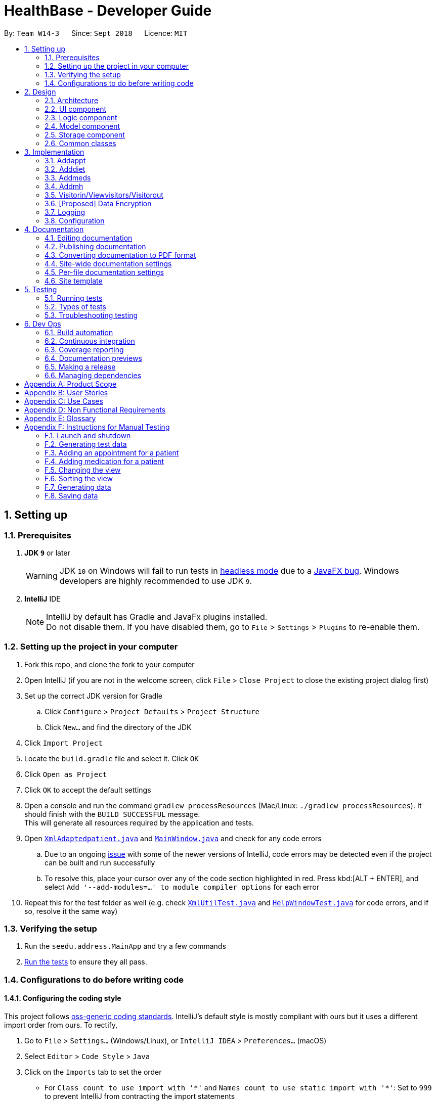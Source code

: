 = HealthBase - Developer Guide
:site-section: DeveloperGuide
:toc:
:toc-title:
:toc-placement: preamble
:sectnums:
:imagesDir: images
:stylesDir: stylesheets
:xrefstyle: full
ifdef::env-github[]
:tip-caption: :bulb:
:note-caption: :information_source:
:warning-caption: :warning:
:experimental:
endif::[]
:repoURL: https://github.com/CS2103-AY1819S1-W14-3/main/tree/master

By: `Team W14-3`      Since: `Sept 2018`      Licence: `MIT`

== Setting up

=== Prerequisites

. *JDK `9`* or later
+
[WARNING]
JDK `10` on Windows will fail to run tests in <<UsingGradle#Running-Tests, headless mode>> due to a https://github.com/javafxports/openjdk-jfx/issues/66[JavaFX bug].
Windows developers are highly recommended to use JDK `9`.

. *IntelliJ* IDE
+
[NOTE]
IntelliJ by default has Gradle and JavaFx plugins installed. +
Do not disable them. If you have disabled them, go to `File` > `Settings` > `Plugins` to re-enable them.


=== Setting up the project in your computer

. Fork this repo, and clone the fork to your computer
. Open IntelliJ (if you are not in the welcome screen, click `File` > `Close Project` to close the existing project dialog first)
. Set up the correct JDK version for Gradle
.. Click `Configure` > `Project Defaults` > `Project Structure`
.. Click `New...` and find the directory of the JDK
. Click `Import Project`
. Locate the `build.gradle` file and select it. Click `OK`
. Click `Open as Project`
. Click `OK` to accept the default settings
. Open a console and run the command `gradlew processResources` (Mac/Linux: `./gradlew processResources`). It should finish with the `BUILD SUCCESSFUL` message. +
This will generate all resources required by the application and tests.
. Open link:{repoURL}/src/main/java/seedu/address/storage/XmlAdaptedpatient.java[`XmlAdaptedpatient.java`] and link:{repoURL}/src/main/java/seedu/address/ui/MainWindow.java[`MainWindow.java`] and check for any code errors
.. Due to an ongoing https://youtrack.jetbrains.com/issue/IDEA-189060[issue] with some of the newer versions of IntelliJ, code errors may be detected even if the project can be built and run successfully
.. To resolve this, place your cursor over any of the code section highlighted in red. Press kbd:[ALT + ENTER], and select `Add '--add-modules=...' to module compiler options` for each error
. Repeat this for the test folder as well (e.g. check link:{repoURL}/src/test/java/seedu/address/commons/util/XmlUtilTest.java[`XmlUtilTest.java`] and link:{repoURL}/src/test/java/seedu/address/ui/HelpWindowTest.java[`HelpWindowTest.java`] for code errors, and if so, resolve it the same way)

=== Verifying the setup

. Run the `seedu.address.MainApp` and try a few commands
. <<Testing,Run the tests>> to ensure they all pass.

=== Configurations to do before writing code

==== Configuring the coding style

This project follows https://github.com/oss-generic/process/blob/master/docs/CodingStandards.adoc[oss-generic coding standards]. IntelliJ's default style is mostly compliant with ours but it uses a different import order from ours. To rectify,

. Go to `File` > `Settings...` (Windows/Linux), or `IntelliJ IDEA` > `Preferences...` (macOS)
. Select `Editor` > `Code Style` > `Java`
. Click on the `Imports` tab to set the order

* For `Class count to use import with '\*'` and `Names count to use static import with '*'`: Set to `999` to prevent IntelliJ from contracting the import statements
* For `Import Layout`: The order is `import static all other imports`, `import java.\*`, `import javax.*`, `import org.\*`, `import com.*`, `import all other imports`. Add a `<blank line>` between each `import`

Optionally, you can follow the <<UsingCheckstyle#, UsingCheckstyle.adoc>> document to configure Intellij to check style-compliance as you write code.

==== Updating documentation to match your fork

After forking the repo, the documentation will still have the SE-EDU branding and refer to the `se-edu/addressbook-level4` repo.

If you plan to develop this fork (separate product (i.e. instead of contributing to `se-edu/addressbook-level4`)) | you should do the following:

. Configure the <<Docs-SiteWideDocSettings, site-wide documentation settings>> in link:{repoURL}/build.gradle[`build.gradle`], such as the `site-name`, to suit your own project.

. Replace the URL in the attribute `repoURL` in link:{repoURL}/docs/DeveloperGuide.adoc[`DeveloperGuide.adoc`] and link:{repoURL}/docs/UserGuide.adoc[`UserGuide.adoc`] with the URL of your fork.

==== Setting up CI

Set up Travis to perform Continuous Integration (CI) for your fork. See <<UsingTravis#, UsingTravis.adoc>> to learn how to set it up.

After setting up Travis, you can optionally set up coverage reporting for your team fork (see <<UsingCoveralls#, UsingCoveralls.adoc>>).

[NOTE]
Coverage reporting could be useful for a team repository that hosts the final version but it is not that useful for your patiental fork.

Optionally, you can set up AppVeyor (second CI (see <<UsingAppVeyor#) | UsingAppVeyor.adoc>>).

[NOTE]
Having both Travis and AppVeyor ensures your App works on both Unix-based platforms and Windows-based platforms (Travis is Unix-based and AppVeyor is Windows-based)

==== Getting started with coding

When you are ready to start coding,

1. Get some sense of the overall design by reading <<Design-Architecture>>.

== Design

[[Design-Architecture]]
=== Architecture

.Architecture Diagram
image::Architecture.png[width="600"]

The *_Architecture Diagram_* given above explains the high-level design of the App. Given below is a quick overview of each component.

[TIP]
The `.pptx` files used to create diagrams in this document can be found in the link:{repoURL}/docs/diagrams/[diagrams] folder. To update a diagram, modify the diagram in the pptx file, select the objects of the diagram, and choose `Save as picture`.

`Main` has only one class called link:{repoURL}/src/main/java/seedu/address/MainApp.java[`MainApp`]. It is responsible for,

* At app launch: Initializes the components in the correct sequence, and connects them up with each other.
* At shut down: Shuts down the components and invokes cleanup method(s) where necessary.

<<Design-Commons,*`Commons`*>> represents a collection of classes used by multiple other components. Two of those classes play important roles at the architecture level.

* `EventsCenter` : This class (written using https://github.com/google/guava/wiki/EventBusExplained[Google's Event Bus library]) is used by components to communicate with other components using events (i.e. a form of _Event Driven_ design)
* `LogsCenter` : Used by many classes to write log messages to the App's log file.

The rest of the App consists of four components.

* <<Design-Ui,*`UI`*>>: The UI of the App.
* <<Design-Logic,*`Logic`*>>: The command executor.
* <<Design-Model,*`Model`*>>: Holds the data of the App in-memory.
* <<Design-Storage,*`Storage`*>>: Reads data from, and writes data to, the hard disk.

Each of the four components

* Defines its _API_ in an `interface` with the same name as the component.
* Exposes its functionality using a `{component Name}Manager` class.

For example, the `Logic` component (see the class diagram given below) defines it's API in the `Logic.java` interface and exposes its functionality using the `LogicManager.java` class.

.Class Diagram of the Logic component
image::LogicClassDiagram.png[width="800"]

[discrete]
==== Events-driven nature of the design

The _Sequence Diagram_ below shows how the components interact for the scenario where the user issues the command `delete 1`.

.Component interactions for `delete 1` command (part 1)
image::SDforDeletePerson.png[width="800"]

[NOTE]
Note how the `Model` simply raises a `HealthBaseChangedEvent` when the Address Book data are changed, instead of asking the `Storage` to save the updates to the hard disk.

The diagram below shows how the `EventsCenter` reacts to that event, which eventually results in the updates being saved to the hard disk and the status bar of the UI being updated to reflect the 'Last Updated' time.

.Component interactions for `delete 1` command (part 2)
image::SDforDeletePersonEventHandling.png[width="800"]

[NOTE]
Note how the event is propagated through the `EventsCenter` to the `Storage` and `UI` without `Model` having to be coupled to either of them. This is an example of how this Event Driven approach helps us reduce direct coupling between components.

The sections below give more details of each component.

[[Design-Ui]]
=== UI component

.Structure of the UI component
image::UiClassDiagram.png[width="800"]

*API* : link:{repoURL}/src/main/java/seedu/address/ui/Ui.java[`Ui.java`]

The UI consists of a `MainWindow` that is made up of parts e.g.`CommandBox`, `ResultDisplay`, `patientListPanel`, `StatusBarFooter`, `MedicationView`, etc. All these, including the `MainWindow`, inherit from the abstract `UiPart` class.

The `UI` component uses the JavaFX UI framework. The layout of these UI parts are defined in matching `.fxml` files that are in the `src/main/resources/view` folder. For example, the layout of the link:{repoURL}/src/main/java/seedu/address/ui/MainWindow.java[`MainWindow`] is specified in link:{repoURL}/src/main/resources/view/MainWindow.fxml[`MainWindow.fxml`]

The `UI` component does the following:

* Executes user commands using the `Logic` component
* Binds itself to some data in the `Model` so that the UI can auto-update when data in the `Model` changes
* Responds to events raised from various parts of the App and updates the UI accordingly

[[Design-Logic]]
=== Logic component

[[fig-LogicClassDiagram]]
.Structure of the Logic component
image::LogicClassDiagram.png[width="800"]

*API* :
link:{repoURL}/src/main/java/seedu/address/logic/Logic.java[`Logic.java`]

.  `Logic` uses the `HealthBaseParser` class to parse the user command.
.  This results in a `Command` object which is executed by the `LogicManager`.
.  The command execution can affect the `Model` (e.g. adding a patient) and/or raise events.
.  The result of the command execution is encapsulated as a `CommandResult` object which is passed back to the `UI`.

Given below is the Sequence Diagram for interactions within the `Logic` component for the `execute("delete 1")` API call.

.Interactions Inside the Logic component for the `delete 1` Command
image::DeletePersonSdForLogic.png[width="800"]

[[Design-Model]]
=== Model component

.Structure of the Model component
image::ModelClassDiagram.png[width="800"]

*API* : link:{repoURL}/src/main/java/seedu/address/model/Model.java[`Model.java`]

The `Model`,

* stores a `UserPref` object that represents the user's preferences.
* stores the Address Book data.
* exposes an unmodifiable `ObservableList<patient>` that can be 'observed' e.g. the UI can be bound to this list so that the UI automatically updates when the data in the list change.
* does not depend on any of the other three components.

[NOTE]
As a more OOP model, we can store a `Tag` list in `Address Book`, which `patient` can reference. This would allow `Address Book` to only require one `Tag` object per unique `Tag`, instead of each `patient` needing their own `Tag` object. An example of how such a model may look like is given below. +
 +
 image:ModelClassBetterOopDiagram.png[width="800"]

[[Design-Storage]]
=== Storage component

.Structure of the Storage component
image::StorageClassDiagram.png[width="800"]

*API* : link:{repoURL}/src/main/java/seedu/address/storage/Storage.java[`Storage.java`]

The `Storage` component,

* can save `UserPref` objects in json format and read it back.
* can save the Address Book data in xml format and read it back.

[[Design-Commons]]
=== Common classes

Classes used by multiple components are in the `seedu.healthbase.commons` package.

== Implementation

This section describes some noteworthy details on how certain features are implemented.

// tag::addappt[]
=== Addappt
==== Current implementation
The `addappt` command provides functionality for users to add an appointment for a given patient.
This is done by adding appointment-related information to a given person, represented by a `Person` object.
This allows for users to track the upcoming appointments for every patient.

The adding of appointment-related information is facilitated by the following classes:

* `AppointmentsList`, a list of
** `Appointment`, each of which have a
*** `Type`

A more detailed description of the classes follows below:

* `AppointmentsList`
** Every `Person` has an `AppointmentsList`, the purpose of which is to store all `Appointment` s belonging to a `Person`.
** A wrapper class around the internal representation of a list of appointments that exposes only a few select methods in the `List` API.
*** The methods relevant to the `addappt` command from the API are: `add`.
* `Appointment`
** Class encapsulating all the information about a particular appointment.
*** These information include the type of appointment (enum Type), name of the procedure, date and time of the appointment and the name of the doctor-in-charge of the appointment
* `Type`
** An enumeration that covers all the different types of medical procedures. The four types are:
*** `PROPAEDEUTIC`, with `PROP` as abbreviation
*** `DIAGNOSTIC`, with `DIAG` as abbreviation
*** `THERAPEUTIC`, with `THP` as abbreviation
*** `SURGICAL`, with `SRG` as abbreviation

Given below is an example usage scenario and how the relevant classes behave at each step.

[NOTE]
Activity and sequence diagrams are different ways to represent the execution of a command: +
*The activity diagram provides a general view of the execution* and +
*The sequence diagram provides an intricate view of the execution* +
Both diagrams have been included to better aid you through the execution of the `addappt` command.

The user executes `addappt ic/S1234567A type/SRG pn/Heart Bypass dt/27-04-2019 10:30 doc/Dr. Pepper`.
This command has the following intent: Record the following appointment to a patient with NRIC = S1234567A:

[cols="1,2a,2,2", options="header"]
|===
|Appt. type |Procedure name |Date and time |Doctor-in-charge

|`SRG`
|Heart Bypass
|27-04-2019 10:30
|Dr. Pepper
|===

[#img-addapptactivitydiagram]
The following activity diagram shows the execution of the `addappt` command:

.Execution activity of the `addappt` command
image::AddapptActivityDiagram.png[width="1000"]

[#img-addapptsequencediagram]
The following sequence diagram shows the execution of the `addappt` command:

.Execution sequence of the `addappt` command
image::AddapptSequenceDiagram.png[width="1000"]

With reference to the above figures, the following steps occur upon the execution of the `addappt` command
(code snippets have been included for the first 4 steps to further aid understanding):

[LogicManager.java, java]
----
...
    @Override
    public CommandResult execute(String commandText) throws CommandException, ParseException { // <1>
        logger.info("----------------[USER COMMAND][" + commandText + "]");
        try {
            Command command = healthBaseParser.parseCommand(commandText); // <2>
            return command.execute(model, history);
        } finally {
            history.add(commandText);
        }
    }
...
----
[AddressBookParser.java, java]
----
...
    public Command parseCommand(String userInput) throws ParseException { // <2>
        final Matcher matcher = BASIC_COMMAND_FORMAT.matcher(userInput.trim());
        if (!matcher.matches()) {
            throw new ParseException(String.format(MESSAGE_INVALID_COMMAND_FORMAT, HelpCommand.MESSAGE_USAGE));
        }

        final String commandWord = matcher.group("commandWord");
        final String arguments = matcher.group("arguments");

        switch (commandWord) {

        case RegisterCommand.COMMAND_WORD:
            return new RegisterCommandParser().parse(arguments);
        ...
        case AddApptCommand.COMMAND_WORD:
            return new AddApptCommandParser().parse(arguments); // <3>
        ...
    }
...
----
[AddApptCommandParser.java, java]
----
...
    @Override
    public AddApptCommand parse(String args) throws ParseException { // <3>
        ArgumentMultimap argMultimap = ArgumentTokenizer.tokenize(args, PREFIX_NRIC, PREFIX_TYPE, PREFIX_PROCEDURE,
                PREFIX_DATE_TIME, PREFIX_DOCTOR);

        if (!arePrefixesPresent(argMultimap, PREFIX_NRIC, PREFIX_TYPE, PREFIX_PROCEDURE,
                PREFIX_DATE_TIME, PREFIX_DOCTOR) || !argMultimap.getPreamble().isEmpty()) {
            throw new ParseException(String.format(MESSAGE_INVALID_COMMAND_FORMAT, AddApptCommand.MESSAGE_USAGE));
        }
        ...
        nric = new Nric(patientNric);
        appt = new Appointment(type, procedure, dateTime, doctor);

        return new AddApptCommand(nric, appt); // <4>
    }
...
----
<1> The command is executed and passed to an instance of the `LogicManager` class,
<2> which in turn executes `HealthBaseParser::parseCommand`.
<3> The `HealthBaseParser` first parses the command word (`addappt`),
<4> then executes `AddApptCommandParser::parse`.
<5> The `AddApptCommandParser::parse` method returns an `AddApptCommand` object which encapsulates the necessary information to update the `Person` 's `Appointment` (s).
Control is also passed back to the `LogicManager`.
<6> Next, the instance of `LogicManager` calls `AddApptCommand::execute`. The `AddApptCommand::execute` method constructs a new `Person` object using all the details of the old `Person` with one exception: the
`AppointmentsList` is a copy of the original `Person` 's `AppointmentsList` with an added `Appointment`.
<7> This is done by obtaining a `Person` object from the static method `CommandUtil::getPatient`
<8> then adding the `Appointment` to the obtained `Person`.
<9> This updated `Person` object is used to update the existing `Person` by using `Model::updatePerson` of the backing model.
<10> Finally, the `AddApptCommand::execute` method terminates, returning a `CommandResult` with a success message.
<11> The `LogicManager` returns the same `CommandResult` as the value of the `LogicManager::execute` method.
<12> The command execution ends.

[NOTE]
If no/multiple patient(s) with that `NRIC` exist(s), then the `AddApptCommand::execute` method will throw a `CommandException` with the appropriate error message and the usage case will end.

[NOTE]
For the sake of simplicity, some methods in `AddApptCommand::execute` are excluded from the diagram. These methods check for
the validity of the command and are not crucial in the sequence of events.

==== Design considerations

===== Aspect: Representation of types of medical procedures
* **Alternative 1 (Current implementation):** Use an `Enum` for `Type`
** Pros: Makes for easier handling of incorrect values.
** Cons: Requires more effort to filter and retrieve the different types.
* **Alternative 2:** Have a switch case to handle the different types
** Pros: Makes the process easier to handle.
** Cons: Makes the code more difficult to read.

// end::addappt[]
// tag::adddiet[]
=== Adddiet

==== Current implementation

The `adddiet` command provides functionality for users to add dietary requirements for a given patient. +
This command allows users to add three different types of dietary requirements: allergy, cultural requirement and physical difficulty. +
This command adds these dietary requirements to a given `Person` , so that the dietary requirements can be viewed later on.

===== Classes involved

The adding of the dietary requirements involve the following classes:

* `DietCollection`, which is a set of
** `Diet`, which consists of the detail of the requirement and its type
*** `DietType`.

A more detailed description of the classes involved is as follows:

* `Diet Collection`
** Every `Person` object has a `Diet Collection`, which is a collection of all the dietary requirements of the given patient.
** This class is a wrapper class around the internal representation of a `Set` of `Diet` s.

* `Diet`
** This class encapsulate the information of a single dietary requirement.
** Specifically, an instance of this class is composed of
*** a `String` representing the details of the requirement in text, and
*** a `DietType` representing the type of this dietary requirement (allergy, cultural requirement, or physical difficulty).

* `DietType`
** This is a `Enum` class representing the three different types of dietary requirements.
** Implemented as `Enum` class to avoid typo and invalid types being entered.

===== Execution of the command

Given below is an usage scenario and the details when executing `adddiet` command. +
For example, when the user executes `adddiet ic/S1234567A alg/Egg alg/Crab cr/Halal pd/Hands cannot move.`:

* The command text is passed to an instance of the `Logic Manager` class.
* The `Logic Manager` instance calls `HealthBaseParser#parseCommand`, which parses the `adddiet` command word.
* Next, the `AddDietCommandParser#parse` method parses the different dietary requirements into one `DietCollection` object. An instance of `AddDietCommand` is returned after the parsing.
* `Logic Manager` then execute this `AddDietCommand` by calling `AddDietCommand#execute`.
* In the `AddDietCommand#execute` method, the new `DietCollection` object is added to a new copy of the `Person` object.
* The new `Person` object is updated to the model by `Model#updatePerson` method.
* A new `CommandResult` is returned and the execution ends.

[#img-adddietsequencediagram]
Here is the sequence diagram of the typical execution of an `adddiet` command:

.Execution sequence of the `adddiet` command
image::AdddietSequenceDiagram.png[width="800"]

==== Design considerations

===== Aspect: How to represent different kinds of dietary requirements

* **Alternative 1 (current implementation):** Use a `Enum` inside the `Diet class` and contain all `Diet` in one collection.
** Pros: Results in less repetitive code and cleaner design.
** Cons: Requires more effort to filter or retrieve different types of `Diet` from one `DietCollection`.

* **Alternative 2:** Use polymorphism to extends `Diet` class and add three different collections to a `Person`.
** Pros: Makes it easier to retrieve different types of dietary requirements.
** Cons: Results in a lot of repetitive code since the three different types do not differ much.

===== Aspect: Data structure to hold the different `Diet` objects

* **Alternative 1 (current implementation):** Use `HashSet` and override the `hashCode` for `Diet`.
** Pros: Makes it easier to handle duplication in adding dietary requirement.
** Cons: Causes the order in which dietary requirements are added to be lost. (However, the sequence is not important for the current set of features implemented.)

* **Alternative 2:** Use `ArrayList`.
** Pros: Preserves the order in which dietary requirements are added.
** Cons: Makes it harder to handle duplicates.

// end::adddiet[]
// tag::addmeds[]
=== Addmeds
==== Current implementation

The `addmeds` command provides functionality for users to add prescription-related information for a given patient.
This is done by adding prescription-related information to a given person, represented by a `Person` object.
This allows for a patient to build up a history of prescriptions for viewing at a later date.

The adding of prescription-related information is facilitated by the following classes:

* `PrescriptionList`, a list of
** `Prescription` s, each of which have a
*** `Dose` and a
*** `Duration`.

A more detailed description of the classes follows below:

* `PrescriptionList`
** Every `Person` has a `PrescriptionList`, the purpose of which is to store the `Person` 's `Prescriptions`.
** A wrapper class around the internal representation of a list of prescriptions that exposes only a few select methods in its API.
*** The methods relevant for the `addmeds` command execution are: `add`
* `Prescription`
** Class encapsulating all the information about a given medication prescription.
*** More specifically, the `Prescription` class encapsulates the name of the drug prescribed, the dosage information (itself stored as a `Dose` object), and the duration of the prescription (as a `Duration` object).
* `Dose`
** Class encapsulating all the information about a given medication dosage.
*** More specifically, the `Dose` class encapsulates the dose, dosage unit, and doses per day to administer.
* `Duration`
** Class encapsulating all the information about a given time period.
*** More specifically, the `Duration` class encapsulates the duration of the time period in milliseconds, and the calendar dates for the start and end of that time period.

Given below is an example usage scenario and how the relevant classes behave at each step. +
At the end of the explanation is a <<img-addmedssequencediagram, sequence diagram>> of a typical `addmeds` command execution.

The user executes `addmeds ic/S1234567A d/Paracetamol q/2 u/tablets n/4 t/14` . +
This command has the following intent: Prescribe the following medication to a patient with NRIC = S1234567A: +

|=======================================================================
| Drug Name | Dosage | Duration
| Paracetamol | 2 tablets, 4 times a day | 14 days, from current date to 14 days from now.
|=======================================================================


The command text is passed to an instance of the `LogicManager` class, which in turn executes `HealthBaseParser::parse`. +
The `HealthBaseParser` parses the command word (`addmeds`) and executes `AddmedsCommandParser::parse`. +
This causes the `AddmedsCommandParser` to construct the following objects in the following order: +

|===
| Index | Information used | Class instances used | Class instance constructed
| 1 | Dosage, Dosage unit, Doses per day | nil | `Dose` object
| 2 | Duration in days | nil | `Duration` object
| 3 | NRIC | nil | `Nric` object
| 4 | Drug name | `Dose`, `Duration` | `Prescription` object
| 5 | nil | `Nric`, `Prescription` | `AddmedsCommand` object
|===

The `AddmedsCommandParser::parse` method returns an `AddmedsCommand` object which encapsulates the necessary information to update the `Person` 's medication(s). +
Control then passes back to the `LogicManager`, which calls `AddmedsCommand::execute`. +

****
NOTE: If no/multiple patient(s) with that NRIC exist, then the `AddmedsCommand::execute` method will throw a `CommandException` with the appropriate error message and the usage case will end.
****

The `AddmedsCommand::execute` method constructs a new `Person` object using all the details of the old Person, with the sole difference being the `PrescriptionList` used being a deep copy of the original `Person` 's `PrescriptionList` with the new `Prescription` added.
This updated `Person` object is used to update the existing `Person` object using the `Model::updatePerson` method (or an overridden version) of the backing model.
Finally, the `AddmedsCommand::execute` method terminates, returning a `CommandResult` with a success message.
The `LogicManager` then returns the same `CommandResult` as the return value of the `LogicManager::execute` method.
The command execution then ends.

[#img-addmedssequencediagram]
The following sequence diagram shows the execution of the `addmeds` command:

.Execution sequence of the `addmeds` command
image::AddmedsSequenceDiagram.png[width=800]

==== Design considerations

===== Aspect: Data structure to support the medication data storage
* **Alternative 1 (Current implementation):** Store the data inside multiple POJO classes, with new classes being introduced as necessary to maintain high cohesion of individual classes. For example, the `Duration` class holds temporal information, whereas the `Dose` class holds medication dosage-related information.
** Pros: Maintains the Single Responsibility Principle (e.g. the `Prescription` class now changes only if there are changes to the structure of a physical prescription, and not due to (e.g.) changes in time representation, or the way that dosage-related information is stored.
** Cons: Increases the number of classes we will have to maintain.
* **Alternative 2:** Store all the data directly as members inside a single `Prescription` class.
** Pros: Reduces the number of classes we will have to maintain.
** Cons: Reduces the cohesion of the `Prescription` class as it now handles multiple different items e.g. dosage-related information and duration-related information.

// end::addmeds[]
// tag::addmh[]
=== Addmh
==== Current implementation

The functionalities of the `addmh` command are interlinked: the former allows the user to record a diagnosis
into a patient’s medical history

Each patient’s information is stored within the `Person` objects. The execution of the `addmh` command results in the retrieval of
a particular `Person` object, and the consequent updating of the patient’s `MedicalHistory`.


Stated below is an example usage scenario and an explanation of the interactions that occurs as a result of the code execution.

The user executes the following input:

`addmh ic/S1234567A mh/Hypertension, diagnosed “years ago”, well contracted with Metoponol doc/Dr. Amos`

*Intent*

The purpose of the entered input is to record a diagnosis issued by `Dr.Amos`, `"Hypertension, diagnosed “years ago”, well contracted with Metoponol"`,
into the medical history of the patient with the NRIC `S1234567A`.


==== Command execution

The sequence diagram below shows the execution of the given scenario:

.Execution sequence of the `addmh` command
image::AddmhSequenceDiagram.png[width="1000"]
[.lead]
`addmh ic/S1234567A mh/Hypertension, diagnosed “years ago”, well contracted with Metoponol doc/Dr. Amos`

1. Firstly, the `String` user input is passed into the `LogicManager::execute` method of the LogicManager instance as the only parameter.

2. Then, the `LogicManager::execute` method calls `AddressBookParser::parseCommand` which receives the user input as a parameter.
* The user input is formatted: the first `String` token is taken as the command word, while the remaining `String` is grouped as arguments to be used later in `AddmhCommandParser`.
* From the command word, the AddressBookParser instance identifies the user input as an `addmh` command  and constructs an `AddmhCommandParser` instance.

3.  Next, the `AddressBookParser` calls the `AddmhCommandParser::parse` method. The `AddmhCommandParser` takes in the
remaining string, `ic/S1234567A mh/Hypertension, diagnosed “years ago”, well contracted with Metoponol doc/Dr. Amos`.
* The string is tokenised to arguments according to their prefixes.
+
[source, java]
----
ArgumentMultimap argMultimap = ArgumentTokenizer.tokenize(args, PREFIX_NRIC, PREFIX_MED_HISTORY, PREFIX_DOCTOR);
----

* A check on the presence of the relevant prefixes `ic/`, `mh/` and `doc/` is done.
* If not all prefixes are present, a `ParseException` will be thrown with an error message on the proper usage of the `addmh` command.
+
[source, java]
----
if (!arePrefixesPresent(argMultimap, PREFIX_NRIC, PREFIX_MED_HISTORY, PREFIX_DOCTOR)
        || !argMultimap.getPreamble().isEmpty()) {
        throw new ParseException((String.format(MESSAGE_INVALID_COMMAND_FORMAT,
                                                AddmhCommand.MESSAGE_USAGE)));
}
----

* Otherwise, `Diagnosis` and `Nric`  objects are constructed and used as fields in the creation of an `AddmhCommand` object.

4. Subsequently, the newly created `AddmhCommand` is returned to back to the `LogicManager` instance through `AddmhCommandParser` and `AddressBookParser` objects.

5. When control is returned to the `LogicManager` object, it calls the `AddmhCommand::execute` method.
* The method takes in a `Model` object to access the application’s data context, the stored data of all persons.
* Its execution sequence may be broken down into the numbered steps in the code below.

+
[source, java]
----
public CommandResult execute(Model model, CommandHistory history) throws CommandException {
    requireNonNull(model);

    Person patientToUpdate = CommandUtil.getPatient(patientNric, model); // <6>
    Person updatedPatient = addMedicalHistoryForPatient(patientToUpdate, this.newRecord); // <7>

    model.updatePerson(patientToUpdate, updatedPatient); // <8>

    return new CommandResult(String.format(MESSAGE_SUCCESS, patientNric)); // <9>
}
----

6. The stored persons data is accessed in the `CommandUtil::getPatient` class method.
* `Model::getFilteredPersonList` is called to search for a person with a `Nric` that matches the `Nric` field in the `AddmhCommand`
* If a match is found, the `Person` is returned to the `AddmhCommand::execute` method.
+
[source, java]
----
public static Person getPatient(Nric nric, Model model) throws CommandException {
    ObservableList<Person> matchedCheckedOutPatients = model.getFilteredCheckedOutPersonList()
        .filtered(p -> nric.equals(p.getNric()));

    if (matchedCheckedOutPatients.size() > 0) {
        throw new CommandException(MESSAGE_PATIENT_CHECKED_OUT);
    }

    ObservableList<Person> matchedCheckedInPatients = model.getFilteredPersonList()
        .filtered(p -> nric.equals(p.getNric()));

    if (matchedCheckedInPatients.size() < 1) {
        throw new CommandException(MESSAGE_NO_SUCH_PATIENT);
    }

    if (matchedCheckedInPatients.size() > 1) {
        throw new CommandException(MESSAGE_MULTIPLE_PATIENTS);
    }

    return matchedCheckedInPatients.get(0);
}
----

7. Following that, the `Person` 's medical history is to be updated.
* The person’s current `medicalHistory` is retrieved, and the `Diagnosis` field in the `AddmhCommand` is added it.
* Then, a new `Person` is created with the updated fields, as part of the immutability of the `Person` class.
+
[source, java]
----
private static Person addMedicalHistoryForPatient(Person patientToEdit, Diagnosis diagnosis) {
    requireAllNonNull(patientToEdit, diagnosis);

    MedicalHistory updatedMedicalHistory = patientToEdit.getMedicalHistory();
    updatedMedicalHistory.add(diagnosis);

    return patientToEdit.withMedicalHistory(updatedMedicalHistory);
}
----

8. Then, the old `Person` 's data will be replaced with the updated `Person` 's data.
* Here the `Model::updatePerson` method is called, and it subsequently calls the `AddressBook::updatePerson` method.
* Replaces the person’s existing data in the addressbook storage with the person’s updated data.
+
[source, java]
----
// ModelManager.java
public void updatePerson(Person target, Person editedPerson) {
    requireAllNonNull(target, editedPerson);

    internalAddressBook.updatePerson(target, editedPerson);
    indicateAddressBookChanged();
}

// AddressBook.java
public void updatePerson(Person target, Person editedPerson) {
    requireNonNull(editedPerson);

    persons.setPerson(target, editedPerson);
}
----

9. The `AddmhCommand::execute` execution completes by returning a new `CommandResult` that contains a success message to its calling method, `LogicManager::execute`.

10. Finally the `CommandResult` is returned to the caller of `LogicManager::execute`, and the execution sequence ends.

---
The activity diagram below summarises what happens when a user executes the `addmh` command.

.The activity diagram for the `addmh` command
image::AddmhActivityDiagram.png[width="1000"]

****
NOTE: If multiple patients with the entered `NRIC` exist, then the `AddmhCommand::execute` will throw a `CommandException`
with an appropriate error message before the use case ends.
****

==== Design Considerations
===== Aspect: How to represent a timestamp in a diagnosis
* **Alternative 1 (current implementation):** Use a POJO class to represent the timestamp data in the `Diagnosis` class.
** Pros: Results in improved readability and modularity of code, due to a stronger adherence to the Object-Oriented Programming paradigm.
** Cons: Increases in modularity can make it difficult to find information, if code becomes over-modularised.

* **Alternative 2 (alternative implementation):** Use a `String` to represent the timestamp and contain date-time related functions in the `Diagnosis` class.
** Pros: Results in more compact code.
** Cons: Decreases code modularity, and this decreases code readability.

// end::addmh[]


=== Visitorin/Viewvisitors/Visitorout

==== Current implementation
There three commands related to manage patients' visitors. +

* The `visitorin` command allows user to add visitors into patient's visitorList. Each patient has a `VisitorList` and
the maximum size of the list is 5 so that patients can have a comfortable environment.

* The `viewvisitors` command allows user to view a patient's current visitors in his/her `VisitorList`. It displays all the visitors from the requested patient's
`visitorList` in order of entry. +

* The `visitorout` command allows user to remove a visitor from patient's `VisitorList`.

===== Classes associated
The three commands are executed mainly depends on the classes of `VisitorList` and `Visitor`. Each `Person` object contains a
`VisitorList`. The `visitorin` and `visitorout` commands are created to add/remove a `Visitor` in the required `Person` 's `VisitorList`.
The `viewvisitors` command display the `Person` 's `VisitorList`.

* `VisitorList`, a list of
** `Visitor` s

A more detailed description of the classes involved is as follows:

* `Visitor`
** This class encapsulates the given name of the visitor.
** `String` represent the visitor name.

* `VisitorList`
** Using `List` type of structure to store all the `Visitor` s stored for a particular patient

==== Commands Execution
To illustrate how the three commands work, examples are given below.

* `visitorin ic/S1234567A v/Jane`
** The command inputs are passed to an instance of the `LogicManager` class.
** `HealthBaseParser` parses the command word (`visitorin`) and executes `VisitorInCommandParser::parse`.
** `VisitorInCommandParser::parse` construct and a `Visitor` (Jane), `Nric` (S1234567A) of the patient provided by the user and then returns `VisitorinCommand` object.
Below shows the part of code:

----
public CommandResult execute(Model model, CommandHistory history) throws CommandException {
        requireNonNull(model);

        Person patientToUpdate = CommandUtil.getPatient(patientNric, model);

        if (patientToUpdate.getVisitorList().getSize() >= 5) {
            throw new CommandException(MESSAGE_FULL);
        }

        if (patientToUpdate.getVisitorList().contains(visitorName)) {
            throw new CommandException(MESSAGE_DUPLICATE_VISITORS);
        }

        Person updatedPatient = addVisitorForPatient(patientToUpdate, this.visitorName);

        model.updatePerson(patientToUpdate, updatedPatient);

        return new CommandResult(String.format(MESSAGE_SUCCESS, patientNric));
    }
----
** In `VisitorinCommand`, new `Visitor` object is created and added to a copy of the required `Person` object's `VisitorList`
*** The new `Person` object is updated to the model by `Model#updatePerson` method.
*** A new CommandResult object is returned and the execution ends.

Below is `visitorin` sequence diagram (Figure 1):

.`visitorin` sequence diagram
image::VisitorinSequenceDiagram.png[width="800"]

* `viewvisitor ic/S1234567A`
** Similar to the `visitorin` command, `ViewvisitorsCommandParser::parse` the required patient's ic(S1234567A) and returns a `ViewvisitorsCommand` object
** `ViewvisitorsCommand` retrieves the person with the required patient's ic and construct a copy of selected patient's VisitorList for display
*** A new CommandResult object is returned and the execution ends.

Below is `viewvisitor` sequence diagram (Figure 2):

.`viewvisitor` sequence diagram
image::ViewvisitorsSequenceDiagram.png[width="800"]

* `visitorout ic/S1234567A v/Jane`
** Similar to the `visitorin` command, `VisitoroutCommandParser::parse` construct and a `Visitor` (Jane), `Nric` (S1234567A) of the patient provided by the user and then returns `VisitoroutCommand` object.
Below shows the part of code:

----
public CommandResult execute(Model model, CommandHistory history) throws CommandException {
        requireNonNull(model);

        Person selectedPatient = CommandUtil.getPatient(patientNric, model);
        VisitorList patientVisitorList = selectedPatient.getVisitorList();

        if (patientVisitorList.getSize() == 0) {
            return new CommandResult(String.format(MESSAGE_NO_VISITORS, patientNric));
        }

        if (!patientVisitorList.contains(visitorName)) {
            return new CommandResult(String.format(MESSAGE_NO_REQUIRED_VISITOR, patientNric));
        }

        Person updatedPatient = removeVisitorForPatient(selectedPatient, this.visitorName);

        model.updatePerson(selectedPatient, updatedPatient);

        return new CommandResult(String.format(MESSAGE_SUCCESS, patientNric));
    }
----

** In `VisitoroutCommand`, new `Visitor` object is created and removed from the copy of the required `Person` object's `VisitorList`
*** The new `Person` object is updated to the model by `Model#updatePerson` method.
*** A new CommandResult object is returned and the execution ends.

Below is `visitorout` sequence diagram (Figure 3):

.`visitorout` sequence diagram
image::VisitoroutSequenceDiagram.png[width="800"]

// tag::dataencryption[]
=== [Proposed] Data Encryption

_{Explain here how the data encryption feature will be implemented}_

// end::dataencryption[]

=== Logging

We are using the `java.util.logging` package for logging. The `LogsCenter` class is used to manage the logging levels and logging destinations.

* The logging level can be controlled using the `logLevel` setting in the configuration file (See <<Implementation-Configuration>>)
* The `Logger` for a class can be obtained using `LogsCenter.getLogger(Class)` which will log messages according to the specified logging level
* Currently, log messages are output through: `Console` and to a `.log` file.

*Logging levels*

* `SEVERE` : Critical problem detected which may possibly cause the termination of the application
* `WARNING` : Can continue, but with caution
* `INFO` : Information showing the noteworthy actions by the App
* `FINE` : Details that is not usually noteworthy but may be useful in debugging e.g. print the actual list instead of just its size

[[Implementation-Configuration]]
=== Configuration

Certain properties of the application can be controlled (e.g app name, logging level) through the configuration file (default: `config.json`).

== Documentation

We use AsciiDoc for writing documentation.

[NOTE]
We chose AsciiDoc over Markdown because AsciiDoc, although a bit more complex than Markdown, provides more flexibility in formatting.

=== Editing documentation

See <<UsingGradle#rendering-asciidoc-files, UsingGradle.adoc>> to learn how to render `.adoc` files locally to preview the end result of your edits.
Alternatively, you can download the AsciiDoc plugin for IntelliJ, which allows you to preview the changes you have made to your `.adoc` files in real-time.

=== Publishing documentation

See <<UsingTravis#deploying-github-pages, UsingTravis.adoc>> to learn how to deploy GitHub Pages using Travis.

=== Converting documentation to PDF format

We use https://www.google.com/chrome/browser/desktop/[Google Chrome] for converting documentation to PDF format, as Chrome's PDF engine preserves hyperlinks used in webpages.

Here are the steps to convert the project documentation files to PDF format.

.  Follow the instructions in <<UsingGradle#rendering-asciidoc-files, UsingGradle.adoc>> to convert the AsciiDoc files in the `docs/` directory to HTML format.
.  Go to your generated HTML files in the `build/docs` folder, right click on them and select `Open with` -> `Google Chrome`.
.  Within Chrome, click on the `Print` option in Chrome's menu.
.  Set the destination to `Save as PDF`, then click `Save` to save a copy of the file in PDF format. For best results, use the settings indicated in the screenshot below.

.Saving documentation as PDF files in Chrome
image::chrome_save_as_pdf.png[width="300"]

[[Docs-SiteWideDocSettings]]
=== Site-wide documentation settings

The link:{repoURL}/build.gradle[`build.gradle`] file specifies some project-specific https://asciidoctor.org/docs/user-manual/#attributes[asciidoc attributes] which affects how all documentation files within this project are rendered.

[TIP]
Attributes left unset in the `build.gradle` file will use their *default value*, if any.

[cols="1,2a,1", options="header"]
.List of site-wide attributes
|===
|Attribute name |Description |Default value

|`site-name`
|The name of the website.
If set, the name will be displayed near the top of the page.
|_not set_

|`site-githuburl`
|URL to the site's repository on https://github.com[GitHub].
Setting this will add a "View on GitHub" link in the navigation bar.
|_not set_

|`site-seedu`
|Define this attribute if the project is an official SE-EDU project.
This will render the SE-EDU navigation bar at the top of the page, and add some SE-EDU-specific navigation items.
|_not set_

|===

[[Docs-PerFileDocSettings]]
=== Per-file documentation settings

Each `.adoc` file may also specify some file-specific https://asciidoctor.org/docs/user-manual/#attributes[asciidoc attributes] which affects how the file is rendered.

Asciidoctor's https://asciidoctor.org/docs/user-manual/#builtin-attributes[built-in attributes] may be specified and used as well.

[TIP]
Attributes left unset in `.adoc` files will use their *default value*, if any.

[cols="1,2a,1", options="header"]
.List of per-file attributes, excluding Asciidoctor's built-in attributes
|===
|Attribute name |Description |Default value

|`site-section`
|Site section that the document belongs to.
This will cause the associated item in the navigation bar to be highlighted.
One of: `UserGuide`, `DeveloperGuide`, ``LearningOutcomes``{asterisk}, `AboutUs`, `ContactUs`

_{asterisk} Official SE-EDU projects only_
|_not set_

|`no-site-header`
|Set this attribute to remove the site navigation bar.
|_not set_

|===

=== Site template

The files in link:{repoURL}/docs/stylesheets[`docs/stylesheets`] are the https://developer.mozilla.org/en-US/docs/Web/CSS[CSS stylesheets] of the site.
You can modify them to change some properties of the site's design.

The files in link:{repoURL}/docs/templates[`docs/templates`] controls the rendering of `.adoc` files into HTML5.
These template files are written in a mixture of https://www.ruby-lang.org[Ruby] and http://slim-lang.com[Slim].

[WARNING]
====
Modifying the template files in link:{repoURL}/docs/templates[`docs/templates`] requires some knowledge and experience with Ruby and Asciidoctor's API.
You should only modify them if you need greater control over the site's layout than what stylesheets can provide.
The SE-EDU team does not provide support for modified template files.
====

[[Testing]]
== Testing

=== Running tests

There are three ways to run tests.

[TIP]
The most reliable way to run tests is the third one. The first two methods might fail some GUI tests due to platform/resolution-specific idiosyncrasies.

*Method 1: Using IntelliJ JUnit test runner*

* To run all tests, right-click on the `src/test/java` folder and choose `Run 'All Tests'`
* To run a subset of tests, you can right-click on a test package, test class, or a test and choose `Run 'ABC'`

*Method 2: Using Gradle*

* Open a console and run the command `gradlew clean allTests` (Mac/Linux: `./gradlew clean allTests`)

[NOTE]
See <<UsingGradle#, UsingGradle.adoc>> for more info on how to run tests using Gradle.

*Method 3: Using Gradle (headless)*

Thanks to the https://github.com/TestFX/TestFX[TestFX] library we use, our GUI tests can be run in the _headless_ mode. In the headless mode, GUI tests do not show up on the screen. That means the developer can do other things on the Computer while the tests are running.

To run tests in headless mode, open a console and run the command `gradlew clean headless allTests` (Mac/Linux: `./gradlew clean headless allTests`)

=== Types of tests

We have two types of tests:

.  *GUI Tests* - These are tests involving the GUI. They include,
.. _System Tests_ that test the entire App by simulating user actions on the GUI. These are in the `systemtests` package.
.. _Unit tests_ that test the individual components. These are in `seedu.address.ui` package.
.  *Non-GUI Tests* - These are tests not involving the GUI. They include,
..  _Unit tests_ targeting the lowest level methods/classes. +
e.g. `seedu.address.commons.StringUtilTest`
..  _Integration tests_ that are checking the integration of multiple code units (those code units are assumed to be working). +
e.g. `seedu.address.storage.StorageManagerTest`
..  Hybrids of unit and integration tests. These test are checking multiple code units as well as how the are connected together. +
e.g. `seedu.address.logic.LogicManagerTest`


=== Troubleshooting testing
**Problem: `HelpWindowTest` fails with a `NullPointerException`.**

* Reason: One of its dependencies, `HelpWindow.html` in `src/main/resources/docs` is missing.
* Solution: Execute Gradle task `processResources`.

== Dev Ops

=== Build automation

See <<UsingGradle#, UsingGradle.adoc>> to learn how to use Gradle for build automation.

=== Continuous integration

We use https://travis-ci.org/[Travis CI] to perform _Continuous Integration_ on our projects. See <<UsingTravis#, UsingTravis.adoc>> and <<UsingAppVeyor#, UsingAppVeyor.adoc>> for more details.

=== Coverage reporting

We use https://coveralls.io/[Coveralls] to track the code coverage of our projects. See <<UsingCoveralls#, UsingCoveralls.adoc>> for more details.

=== Documentation previews
When a pull request has changes to asciidoc files, you can use https://www.netlify.com/[Netlify] to see a preview of how the HTML version of those asciidoc files will look like when the pull request is merged. See <<UsingNetlify#, UsingNetlify.adoc>> for more details.

=== Making a release

Here are the steps to create a new release.

.  Update the version number in link:{repoURL}/src/main/java/seedu/address/MainApp.java[`MainApp.java`].
.  Generate a JAR file <<UsingGradle#creating-the-jar-file, using Gradle>>.
.  Tag the repo with the version number. e.g. `v0.1`
.  https://help.github.com/articles/creating-releases/[Create a new release using GitHub] and upload the JAR file you created.

=== Managing dependencies

A project often depends on third-party libraries. For example, HealthBase depends on the http://wiki.fasterxml.com/JacksonHome[Jackson library] for XML parsing. Managing these _dependencies_ can be automated using Gradle. For example, Gradle can download the dependencies automatically, which is better than these alternatives. +
a. Include those libraries in the repo (this bloats the repo size) +
b. Require developers to download those libraries manually (this creates extra work for developers)

[appendix]
== Product Scope

*Target user profile*:

* has a need to manage a significant amount of medical data
* prefer desktop apps over other types
* can type fast
* prefers typing over mouse input
* is reasonably comfortable using CLI apps

*Value proposition*: manage patient data faster than a typical mouse/GUI driven app or pen/paper management systems.

[appendix]
== User Stories

Priorities: High (must have) - `* * \*`, Medium (nice to have) - `* \*`, Low (unlikely to have) - `*`

[width="59%",cols="22%,<23%,<25%,<30%",options="header",]
|=======================================================================
|Priority |As a ... |I want to ... |So that I can...
|`* * *` | doctor | view my patient’s medical history | be aware of any chronic illnesses he has.
|`* * *` | doctor | view my patient’s current medication |  avoid double-prescriptions.
|`* * *` | doctor | search for a particular patient | view his information.
|`* * *` | doctor | view my patient’s medical history | understand his medical situation better.
|`* * *` | doctor | view my patient’s drug allergies | prescribe him the correct medicine.
|`* * *` | doctor | view my patient’s drug prescription history on a timeline | have a better idea of the patient’s medication history.
|`* * *` | pharmacist | view my patient’s current medication | can avoid double-prescriptions.
|`* * *` | nurse | view my patient's dietary information | know my patient’s dietary preference.
|`* * *` | nurse | view a patient’s next-of-kin | contact them in the event that the patient dies.
|`* * *` | nurse | view a patient’s medical history | can triage them effectively.
|`* * *` | counter staff | view a patient's registered visitors | verify if a visitor is a valid visitor.
|`* * *` | counter staff | view a patient's registered visitors | view the number of visitors for each patient at any one time
|=======================================================================

_{More to be added}_

[appendix]
== Use Cases

(For all use cases below, the *System* is the `HealthBase` and the *Actor* is the `user`, unless specified otherwise)

[discrete]
=== Use case: delete patients

*MSS*

1.  User requests to list patients
2.  HealthBase shows a list of patients
3.  User requests to delete a specific patient in the list
4.  HealthBase deletes the patient
+
Use case ends.

*Extensions*

[none]
* 2a. The list is empty.
+
Use case ends.

* 3a. The given index is invalid.
+
[none]
** 3a1. HealthBase shows an error message.
+
Use case resumes at step 2.

[discrete]
=== Use case: View patient's medical details

*MSS*

1.  Doctor requests to list patient’s medical details
2.  HealthBase shows a list of the patient’s medical details
+
Use case ends.

*Extensions*

[none]
* 2a. The patient does not exist.
+
[none]
** 2a1. HealthBase shows an error message.
+
Use case ends.

[discrete]
=== Use case: View patient's medication

*MSS*

1.  Doctor/Pharmacist requests to list patient’s current medication
2.  HealthBase shows a list of the patient’s current medication
+
Use case ends.

*Extensions*

[none]
* 2a. The patient does not exist.
+
[none]
** 2a1. HealthBase shows an error message.
+
Use case ends.

[discrete]
=== Use case: View patient's dietary details

*MSS*

1.  User searches the name of a patient
2.  HealthBase shows a list of patients
3.  User requests to view a patient’s dietary details
4.  HealthBase shows requested details
+
Use case ends.

*Extensions*

[none]
* 2a. The list is empty.
+
Use case ends.

* 3a. The given index is invalid.
+
[none]
** 3a1. HealthBase shows an error message.
+
Use case ends.

[discrete]
=== Use case: Sign in patient's visitors

*MSS*

1.  Counter staff inputs the visited patient’s NRIC
3.  Visitor is registered

+
Use case ends.

*Extensions*

[none]
* 2a. Number of visitors for that patient exceeds maximum number(5) allowed.
+
[none]
** 2a1. HealthBase rejects visitor.
+
Use case ends.

[discrete]
=== Use case: Sign out patient's visitors

*MSS*

1.  Counter staff inputs the visited patient's NRIC and visitor name
2.  Visitor is signed out
+
Use case ends

*Extensions*

[none]
*   1a. Counter staff inputs the visited patient's number and visitor name.
*   2a. Visitor is signed out.
+
Use case ends.

[discrete]
=== Use case: Register patient
*MSS*

1.  Counter nurse request to register a new patient
2.  Counter nurse inputs the patient's NRIC
3.  HealthBase adds the patient into the patient queue
+
Use case ends

*Extensions*

[none]
* 1a. The patient is already checked in.
**  1a1. HealthBase shows an error message.
+
Use case resumes at step 2.
* 2a. The patient has no existing data.
**  2a1. HealthBase prompts for additional data.
+
User case resumes at step 2.
[none]
** 3a1. HealthBase shows an error message.
+
Use case resumes at step 2.

[discrete]
=== Use case: Checkout patient

*MSS*

1.  Counter nurse request to checkout patient
2.  Counter nurse inputs the details for the patient to be checked out.
3.  User requests to delete a specific person in the list
4.  HealthBase removes the patient from patient queue
+
Use case ends.

*Extensions*
[none]
* 2a. The list is empty.
+
Use case ends.
* 3a. The given index is invalid.
+
[none]
** 3a1. HealthBase shows an error message.
+
Use case resumes at step 2.

[appendix]
== Non Functional Requirements

.  Should work on any <<mainstream-os,mainstream OS>> as long as it has Java `9` or higher installed.
.  Should be able to hold up to 1000 patients without a noticeable sluggishness in performance for typical usage.
.  A user with above average typing speed for regular English text (i.e. not code, not system admin commands) should be able to accomplish most of the tasks faster using commands than using the mouse.
.  Should work on Windows 10 and above as long as it has Java 9 or higher installed.
.  Should be able to hold up to 1000 patients without a noticeable sluggishness in performance for typical usage.
.  A user with above average typing speed for regular English text (i.e. not code, not system admin commands) should be able to accomplish most of the tasks faster using commands than using the mouse.
.  Patient data should be securely encrypted.
.  Patients information will be safely backed up every week.


_{More to be added}_

[appendix]
== Glossary

[[mainstream-os]] Mainstream OS::
Windows, Linux, Unix, OS-X

[[private-contact-detail]] Private contact detail::
A contact detail that is not meant to be shared with others

[[patients-medical-details]] Patient's medical details::
Information about the patient's medical history and drug allergies

[[medical-history]] Medical history::
Past records of healthcare visits, pre-existing medical conditions

[[authorised-visitors]] Authorised visitors::
Upon check-in of patient, the information of permitted visitors entered

[[register]] Register::
Patient registers at the hospital

[[checkout]] Checkout::
Patient is discharged from the hospital

[appendix]
== Instructions for Manual Testing

Given below are instructions to test the app manually.

[NOTE]
These instructions only provide a starting point for testers to work on; testers are expected to do more _exploratory_ testing.

=== Launch and shutdown

. Initial launch

.. Download the jar file and copy into an empty folder
.. Double-click the jar file +
   Expected: Shows the GUI with a set of sample contacts. The window size may not be optimum.

. Saving window preferences

.. Resize the window to an optimum size. Move the window to a different location. Close the window.
.. Re-launch the app by double-clicking the jar file. +
   Expected: The most recent window size and location is retained.

_{ more test cases ... }_

// tag::gendata[]

=== Generating test data
. Generating patients with mock data

.. Open the application.
.. Run the following commands in the following sequence:
... `dev-mode` (Enables developer mode; the next command requires developer mode to run.)
... `gendata NUMBER_OF_PATIENTS`, where `NUMBER_OF_PATIENTS` is a positive integer value that indicates how many patients you wish to generate.

The application will then generate that number of patients with mock data for their:

. Personal particulars
.. NRIC
.. Name
.. Phone number
.. Email address
.. Physical address
. Drug allergies
. Medications
. Appointments
. Dietary restrictions
. Medical history

Details on the exact range of values that the mock data can take on can be found in the related `.java` files.

// end::gendata[]
// tag::addappttests[]
=== Adding an appointment for a patient

. Adds an appointment for a checked in patient

.. Prerequisites: Patient must not have an existing appointment at the same Date and Time
.. Test case: `addappt ic/S1234567A type/SRG pn/Heart Bypass dt/27-04-2019 10:30 doc/Dr. Pepper`
   Expected: Appointment is added for patient. To verify, run `view appt`.
.. Test case: `addappt ic/S1234567 type/SRG pn/Heart Bypass dt/27-04-2019 10:30 doc/Dr. Pepper`
   Expected: Appointment is not added due to the invalid NRIC input.
.. Test case: `addappt ic/S1234567A type/SRG pn/Heart Bypass dt/27-04-2019 10:30 doc/Dr. Pepper` (after (b) has been run)
   Expected: Appointment is not added due to the duplicate Date and Time from an existing appointment.
.. Test case: `addappt ic/S1234567A type/apple pn/Heart Bypass dt/27-04-2019 10:30 doc/Dr. Pepper`
   Expected: Appointment is not added due to the invalid Type input.
.. Test case: `addappt ic/S1234567A type/SRG pn/123 dt/27-04-2019 10:30 doc/Dr. Pepper`
   Expected: Appointment is not added because Procedure Name must only consist of alphabets.
.. Test case: `addappt ic/S1234567A type/SRG pn/Heart Bypass dt/27-04-2019 10:30 doc/Pepper`
   Expected: Appointment is not added because of the missing salutation for Doctor.
// end::addappttests[]

=== Adding medication for a patient

. Adding medication for a given patient

// Valid inputs: Paracetamol / 2 / tablets / 4 / 14
// Invalid inputs: "", " ", / 0, -1 / "", " " / -1, 0, 0.5 / -0.5, 0, 3.2, "a"

.. Prerequisites: Select a patient in the app using the `select` command. If there are no patients to be selected, add a new patient using the `register` command. Let this selected patient's NRIC be denoted by `$nric`.
.. Test case: `addmeds ic/$nric d/Paracetamol q/2 u/tablets n/4 t/14` +
   Expected: A prescription corresponding to "Paracetamol, 2 tablets 4 times a day for 14 days" is added to the patient's medications.
.. Test case: `addmeds ic/$nric d/ q/2 u/tablets n/4 t/14` +
   Expected: No prescription is added. Error details shown in the status message.
.. Test case: `addmeds ic/$nric d/  q/2 u/tablets n/4 t/14` (Whitespace character as drug name) +
   Expected: No prescription is added. Error details shown in the status message.
.. Test case: `addmeds ic/$nric d/Paracetamol q/0 u/tablets n/4 t/14` +
   Expected: No prescription is added. Error details shown in the status message.
.. Test case: `addmeds ic/$nric d/Paracetamol q/-1 u/tablets n/4 t/14` +
   Expected: No prescription is added. Error details shown in the status message.
.. Test case: `addmeds ic/$nric d/Paracetamol q/ u/tablets n/4 t/14` +
   Expected: No prescription is added. Error details shown in the status message.
.. Test case: `addmeds ic/$nric d/Paracetamol q/A u/tablets n/4 t/14` +
   Expected: No prescription is added. Error details shown in the status message.
.. Test case: `addmeds ic/$nric d/Paracetamol q/2 u/ n/4 t/14` +
   Expected: No prescription is added. Error details shown in the status message.
.. Test case: `addmeds ic/$nric d/Paracetamol q/2 u/ n/4 t/14` (Empty string as input for dosage unit) +
   Expected: No prescription is added. Error details shown in the status message.
.. Test case: `addmeds ic/$nric d/Paracetamol q/2 u/  n/4 t/14` (Whitespace as input for dosage unit) +
   Expected: No prescription is added. Error details shown in the status message.
.. Test case: `addmeds ic/$nric d/Paracetamol q/2 u/tablets n/0 t/14` +
   Expected: No prescription is added. Error details shown in the status message.
.. Test case: `addmeds ic/$nric d/Paracetamol q/2 u/tablets n/-1 t/14` +
   Expected: No prescription is added. Error details shown in the status message.
.. Test case: `addmeds ic/$nric d/Paracetamol q/2 u/tablets n/-1 t/14` +
   Expected: No prescription is added. Error details shown in the status message.
.. Test case: `addmeds ic/$nric d/Paracetamol q/2 u/tablets n/A t/14` +
   Expected: No prescription is added. Error details shown in the status message.
.. Test case: `addmeds ic/$nric d/Paracetamol q/2 u/tablets n/4 t/0` +
   Expected: No prescription is added. Error details shown in the status message.
.. Test case: `addmeds ic/$nric d/Paracetamol q/2 u/tablets n/4 t/-1` +
   Expected: No prescription is added. Error details shown in the status message.
.. Test case: `addmeds ic/$nric d/Paracetamol q/2 u/tablets n/4 t/0.5` +
   Expected: No prescription is added. Error details shown in the status message.
.. Test case: `addmeds ic/$nric d/Paracetamol q/2 u/tablets n/4 t/AAA` +
   Expected: No prescription is added. Error details shown in the status message.

=== Changing the view

. Changing the view (right-side panel of the UI)

.. Prerequisites: None

.. Test case: `view default` +
   Expected: The view changes to a blank panel (the default view).
.. Test case: `view appt` +
   Expected: The view changes to the Appointment View.
.. Test case: `view diets` +
   Expected: The view changes to the Diet View.
.. Test case: `view meds` +
   Expected: The view changes to the Medication View.
.. Test case: `view mh` +
   Expected: The view changes to the Medical History view.
.. Test case: `view AAA` +
   Expected: The view does not change. An error message is shown.
.. Test case: `view` +
   Expected: The view does not change. An error message is shown.

=== Sorting the view

. Sorting a given view

.. Prerequisites: The current view is a sortable view. Change the view to the Medication View (guaranteed sortable) using `view meds`.
.. Test case: `sort a 1` +
   Expected: The first column is used to sort the entries in the Medication View in ascending order. The natural ordering is lexicographical (for alphabetical data) and numerical (for numerical data).
.. Test case: `sort` +
   Expected: The view remains unsorted. An error message is shown.
.. Test case: `sort x` +
   Expected: The view remains unsorted. An error message is shown.
.. Test case: `sort a` +
   Expected: The view remains unsorted. An error message is shown.

=== Generating data

. Generating data for testing

.. Prerequisites: The application must be in developer mode. Toggle developer mode using the `dev-mode` command.
.. Test case: `gendata 10` +
   Expected: The application's data is cleared. 10 patients's worth of data is generated.
.. Test case: `gendata` +
   Expected: No data is generated. An error message is shown.
.. Test case: `gendata -1` +
   Expected: No data is generated. An error message is shown.
.. Test case: `gendata A` +
   Expected: No data is generated. An error message is shown.

=== Saving data

. Dealing with missing/corrupted data files

.. _{explain how to simulate a missing/corrupted file and the expected behavior}_

_{ more test cases ... }_
